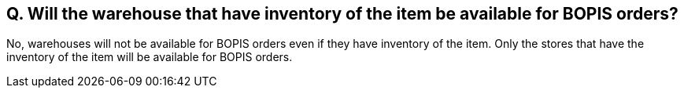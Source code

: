 == Q. Will the warehouse that have inventory of the item be available for BOPIS orders?

No, warehouses will not be available for BOPIS orders even if they have inventory of the item. Only the stores that have the inventory of the item will be available for BOPIS orders.
